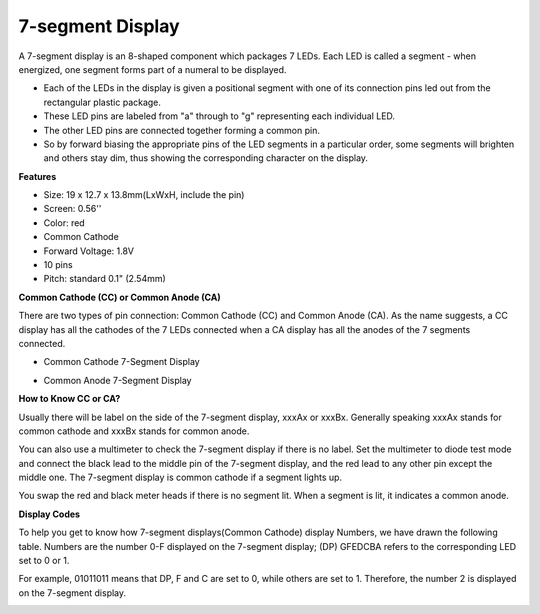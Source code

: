 .. _cpn_7_segment:

7-segment Display
======================

.. image:: img/7_segment.png
    :width: 200
    :align: center

A 7-segment display is an 8-shaped component which packages 7 LEDs. Each LED is called a segment - when energized, one segment forms part of a numeral to be displayed.

* Each of the LEDs in the display is given a positional segment with one of its connection pins led out from the rectangular plastic package.
* These LED pins are labeled from "a" through to "g" representing each individual LED.
* The other LED pins are connected together forming a common pin.
* So by forward biasing the appropriate pins of the LED segments in a particular order, some segments will brighten and others stay dim, thus showing the corresponding character on the display. 

**Features**

* Size: 19 x 12.7 x 13.8mm(LxWxH, include the pin)
* Screen: 0.56''
* Color: red
* Common Cathode
* Forward Voltage: 1.8V
* 10 pins
* Pitch: standard 0.1" (2.54mm)

**Common Cathode (CC) or Common Anode (CA)**

There are two types of pin connection: Common Cathode (CC) and Common Anode (CA). 
As the name suggests, a CC display has all the cathodes of the 7 LEDs connected when a CA display has all the anodes of the 7 segments connected.


* Common Cathode 7-Segment Display

.. image:: img/segment_cathode.png
    :width: 500

* Common Anode 7-Segment Display

.. image:: img/segment_anode.png
    :width: 500

**How to Know CC or CA?**

Usually there will be label on the side of the 7-segment display, xxxAx or xxxBx. Generally speaking xxxAx stands for common cathode and xxxBx stands for common anode.

.. image:: img/7_segment.png
    :width: 250

.. image:: img/7_segment_bs.png

You can also use a multimeter to check the 7-segment display if there is no label. Set the multimeter to diode test mode and connect the black lead to the middle pin of the 7-segment display, and the red lead to any other pin except the middle one. The 7-segment display is common cathode if a segment lights up.

You swap the red and black meter heads if there is no segment lit. When a segment is lit, it indicates a common anode.


.. image:: img/7_segment_test.JPG
    :width: 600


**Display Codes** 

To help you get to know how 7-segment displays(Common Cathode) display Numbers, we have drawn the following table. 
Numbers are the number 0-F displayed on the 7-segment display; (DP) GFEDCBA refers to the corresponding LED set to 0 or 1.

.. image:: img/segment_code.png

For example, 01011011 means that DP, F and C are set to 0, while others are set to 1. Therefore, the number 2 is displayed on the 7-segment display.

.. image:: img/7segment_2.png

